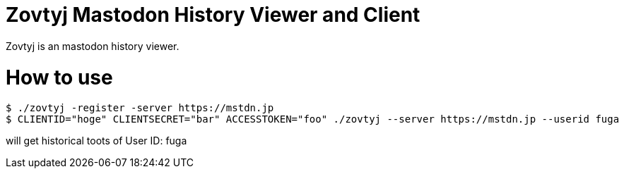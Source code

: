 Zovtyj Mastodon History Viewer and Client
=========================================

Zovtyj is an mastodon history viewer.

= How to use =
```
$ ./zovtyj -register -server https://mstdn.jp
$ CLIENTID="hoge" CLIENTSECRET="bar" ACCESSTOKEN="foo" ./zovtyj --server https://mstdn.jp --userid fuga
```

will get historical toots of User ID: fuga
